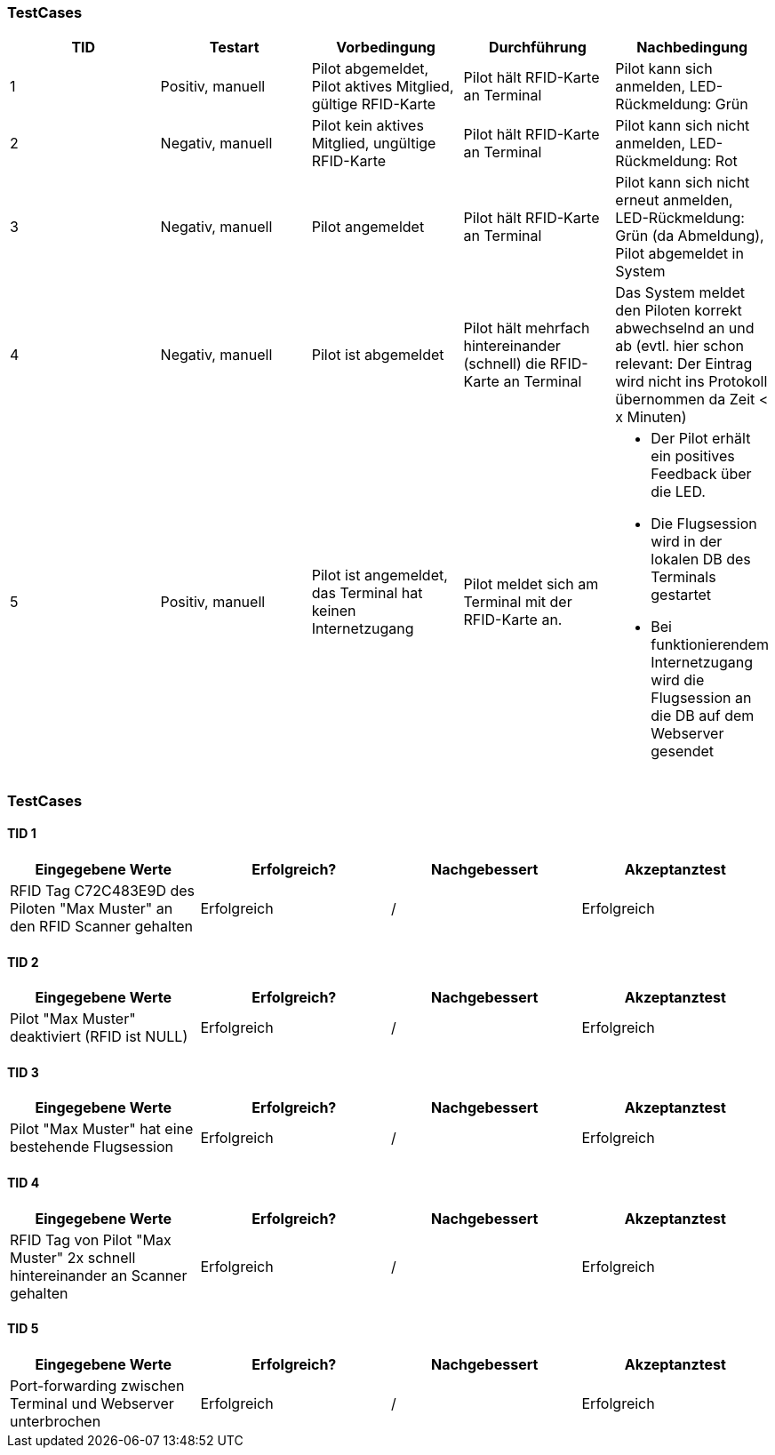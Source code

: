 

=== TestCases

[%header, cols=5*]
|===
|TID
|Testart
|Vorbedingung
|Durchführung
|Nachbedingung

|1
|Positiv, manuell
|Pilot abgemeldet, Pilot aktives Mitglied, gültige RFID-Karte
|Pilot hält RFID-Karte an Terminal
|Pilot kann sich anmelden, LED-Rückmeldung: Grün

|2
|Negativ, manuell
|Pilot kein aktives Mitglied, ungültige RFID-Karte
|Pilot hält RFID-Karte an Terminal
|Pilot kann sich nicht anmelden, LED-Rückmeldung: Rot

|3
|Negativ, manuell
|Pilot angemeldet
|Pilot hält RFID-Karte an Terminal
|Pilot kann sich nicht erneut anmelden, LED-Rückmeldung: Grün (da Abmeldung), Pilot abgemeldet in System

|4
|Negativ, manuell
|Pilot ist abgemeldet
|Pilot hält mehrfach hintereinander (schnell) die RFID-Karte an Terminal
|Das System meldet den Piloten korrekt abwechselnd an und ab (evtl. hier schon relevant: Der Eintrag wird nicht ins Protokoll übernommen da Zeit < x Minuten)

|5
|Positiv, manuell
|Pilot ist angemeldet, das Terminal hat keinen Internetzugang
|Pilot meldet sich am Terminal mit der RFID-Karte an.
a| * Der Pilot erhält ein positives Feedback über die LED.
* Die Flugsession wird in der lokalen DB des Terminals gestartet
* Bei funktionierendem Internetzugang wird die Flugsession an die DB auf dem Webserver gesendet


|===

=== TestCases

==== TID 1

[%header, cols=4*]
|===
|Eingegebene Werte
|Erfolgreich?
|Nachgebessert
|Akzeptanztest

| RFID Tag C72C483E9D des Piloten "Max Muster" an den RFID Scanner gehalten
| Erfolgreich
| /
| Erfolgreich

|===

==== TID 2

[%header, cols=4*]
|===
|Eingegebene Werte
|Erfolgreich?
|Nachgebessert
|Akzeptanztest

| Pilot "Max Muster" deaktiviert (RFID ist NULL)
| Erfolgreich
| /
| Erfolgreich

|===

==== TID 3

[%header, cols=4*]
|===
|Eingegebene Werte
|Erfolgreich?
|Nachgebessert
|Akzeptanztest

| Pilot "Max Muster" hat eine bestehende Flugsession
| Erfolgreich
| /
| Erfolgreich

|===

==== TID 4

[%header, cols=4*]
|===
|Eingegebene Werte
|Erfolgreich?
|Nachgebessert
|Akzeptanztest

| RFID Tag von Pilot "Max Muster" 2x schnell hintereinander an Scanner gehalten
| Erfolgreich
| /
| Erfolgreich

|===

==== TID 5

[%header, cols=4*]
|===
|Eingegebene Werte
|Erfolgreich?
|Nachgebessert
|Akzeptanztest

| Port-forwarding zwischen Terminal und Webserver unterbrochen
| Erfolgreich
| /
| Erfolgreich

|===


